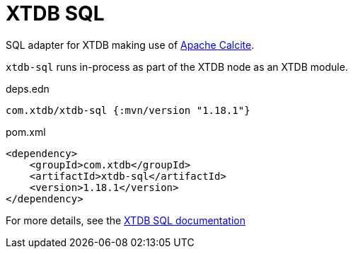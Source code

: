 = XTDB SQL

SQL adapter for XTDB making use of https://calcite.apache.org/[Apache Calcite].

`xtdb-sql` runs in-process as part of the XTDB node as an XTDB module.

.deps.edn
[source,clojure]
----
com.xtdb/xtdb-sql {:mvn/version "1.18.1"}
----

.pom.xml
[source,xml]
----
<dependency>
    <groupId>com.xtdb</groupId>
    <artifactId>xtdb-sql</artifactId>
    <version>1.18.1</version>
</dependency>
----

For more details, see the https://xtdb.com/reference/sql.html[XTDB SQL documentation]
